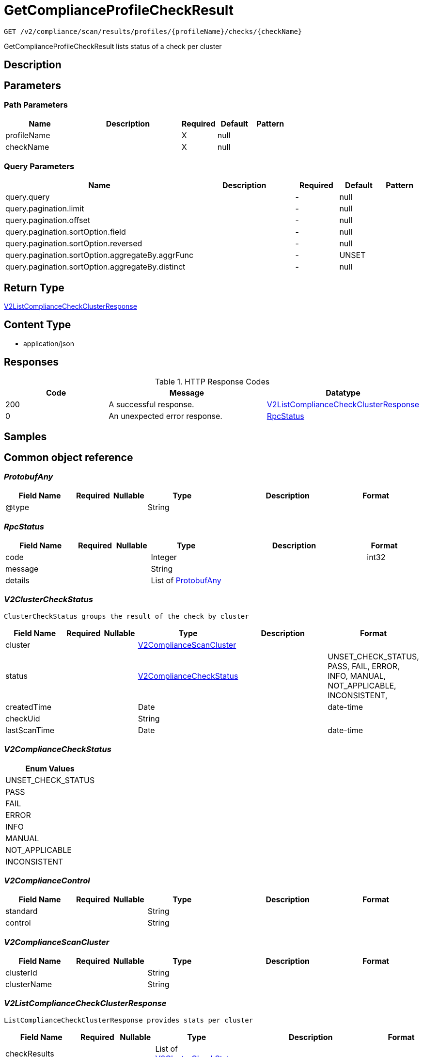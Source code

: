 // Auto-generated by scripts. Do not edit.
:_mod-docs-content-type: ASSEMBLY
:context: _v2_compliance_scan_results_profiles_profileName_checks_checkName_get





[id="GetComplianceProfileCheckResult_{context}"]
= GetComplianceProfileCheckResult

:toc: macro
:toc-title:

toc::[]


`GET /v2/compliance/scan/results/profiles/{profileName}/checks/{checkName}`

GetComplianceProfileCheckResult lists status of a check per cluster

== Description







== Parameters

=== Path Parameters

[cols="2,3,1,1,1"]
|===
|Name| Description| Required| Default| Pattern

| profileName
|
| X
| null
|

| checkName
|
| X
| null
|

|===




=== Query Parameters

[cols="2,3,1,1,1"]
|===
|Name| Description| Required| Default| Pattern

| query.query
|
| -
| null
|

| query.pagination.limit
|
| -
| null
|

| query.pagination.offset
|
| -
| null
|

| query.pagination.sortOption.field
|
| -
| null
|

| query.pagination.sortOption.reversed
|
| -
| null
|

| query.pagination.sortOption.aggregateBy.aggrFunc
|
| -
| UNSET
|

| query.pagination.sortOption.aggregateBy.distinct
|
| -
| null
|

|===


== Return Type

<<V2ListComplianceCheckClusterResponse_{context}, V2ListComplianceCheckClusterResponse>>


== Content Type

* application/json

== Responses

.HTTP Response Codes
[cols="2,3,1"]
|===
| Code | Message | Datatype


| 200
| A successful response.
|  <<V2ListComplianceCheckClusterResponse_{context}, V2ListComplianceCheckClusterResponse>>


| 0
| An unexpected error response.
|  <<RpcStatus_{context}, RpcStatus>>

|===

== Samples









ifdef::internal-generation[]
== Implementation



endif::internal-generation[]


[id="common-object-reference_{context}"]
== Common object reference



[id="ProtobufAny_{context}"]
=== _ProtobufAny_
 




[.fields-ProtobufAny]
[cols="2,1,1,2,4,1"]
|===
| Field Name| Required| Nullable | Type| Description | Format

| @type
| 
| 
|   String  
| 
|     

|===



[id="RpcStatus_{context}"]
=== _RpcStatus_
 




[.fields-RpcStatus]
[cols="2,1,1,2,4,1"]
|===
| Field Name| Required| Nullable | Type| Description | Format

| code
| 
| 
|   Integer  
| 
| int32    

| message
| 
| 
|   String  
| 
|     

| details
| 
| 
|   List   of <<ProtobufAny_{context}, ProtobufAny>>
| 
|     

|===



[id="V2ClusterCheckStatus_{context}"]
=== _V2ClusterCheckStatus_
 ClusterCheckStatus groups the result of the check by cluster




[.fields-V2ClusterCheckStatus]
[cols="2,1,1,2,4,1"]
|===
| Field Name| Required| Nullable | Type| Description | Format

| cluster
| 
| 
| <<V2ComplianceScanCluster_{context}, V2ComplianceScanCluster>>    
| 
|     

| status
| 
| 
|  <<V2ComplianceCheckStatus_{context}, V2ComplianceCheckStatus>>  
| 
|    UNSET_CHECK_STATUS, PASS, FAIL, ERROR, INFO, MANUAL, NOT_APPLICABLE, INCONSISTENT,  

| createdTime
| 
| 
|   Date  
| 
| date-time    

| checkUid
| 
| 
|   String  
| 
|     

| lastScanTime
| 
| 
|   Date  
| 
| date-time    

|===



[id="V2ComplianceCheckStatus_{context}"]
=== _V2ComplianceCheckStatus_
 






[.fields-V2ComplianceCheckStatus]
[cols="1"]
|===
| Enum Values

| UNSET_CHECK_STATUS
| PASS
| FAIL
| ERROR
| INFO
| MANUAL
| NOT_APPLICABLE
| INCONSISTENT

|===


[id="V2ComplianceControl_{context}"]
=== _V2ComplianceControl_
 




[.fields-V2ComplianceControl]
[cols="2,1,1,2,4,1"]
|===
| Field Name| Required| Nullable | Type| Description | Format

| standard
| 
| 
|   String  
| 
|     

| control
| 
| 
|   String  
| 
|     

|===



[id="V2ComplianceScanCluster_{context}"]
=== _V2ComplianceScanCluster_
 




[.fields-V2ComplianceScanCluster]
[cols="2,1,1,2,4,1"]
|===
| Field Name| Required| Nullable | Type| Description | Format

| clusterId
| 
| 
|   String  
| 
|     

| clusterName
| 
| 
|   String  
| 
|     

|===



[id="V2ListComplianceCheckClusterResponse_{context}"]
=== _V2ListComplianceCheckClusterResponse_
 ListComplianceCheckClusterResponse provides stats per cluster




[.fields-V2ListComplianceCheckClusterResponse]
[cols="2,1,1,2,4,1"]
|===
| Field Name| Required| Nullable | Type| Description | Format

| checkResults
| 
| 
|   List   of <<V2ClusterCheckStatus_{context}, V2ClusterCheckStatus>>
| 
|     

| profileName
| 
| 
|   String  
| 
|     

| checkName
| 
| 
|   String  
| 
|     

| totalCount
| 
| 
|   Integer  
| 
| int32    

| controls
| 
| 
|   List   of <<V2ComplianceControl_{context}, V2ComplianceControl>>
| 
|     

|===



